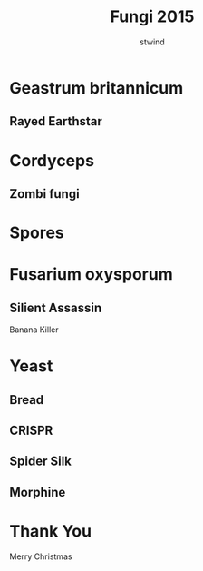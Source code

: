 #+Title: Fungi 2015
#+Author: stwind
#+Email: stwind@bearyinnovative.com

#+OPTIONS: reveal_center:t reveal_progress:t reveal_history:nil reveal_control:t
#+OPTIONS: reveal_rolling_links:t reveal_keyboard:t reveal_overview:t num:nil
#+OPTIONS: toc:0
#+REVEAL_MARGIN: 0.1
#+REVEAL_MIN_SCALE: 0.5
#+REVEAL_MAX_SCALE: 2.5
#+REVEAL_TRANS: default
#+REVEAL_THEME: moon
#+REVEAL_HLEVEL: 1
#+REVEAL_HEAD_PREAMBLE: <meta name="description" content="Fungi.">
#+REVEAL_ROOT: ./reveal.js

* Geastrum britannicum

#+ATTR_REVEAL: :frag roll-in
[[./images/Geastrumbritannicum.jpg]]

** Rayed Earthstar
#+ATTR_REVEAL: :frag roll-in
[[./images/geastrum.quadrifidum.jb.jpg]]

* Cordyceps

** Zombi fungi

#+ATTR_REVEAL: :frag roll-in
[[./images/Cordyceps-02.jpg]]


* Spores
  :PROPERTIES:
  :reveal_background: ./images/spores.jpg
  :END:

* Fusarium oxysporum

  #+ATTR_REVEAL: :frag roll-in
  [[./images/Fusarium-01.jpg]]

** Silient Assassin
   #+ATTR_REVEAL: :frag roll-in
   Banana Killer

   #+ATTR_REVEAL: :frag roll-in
   [[./images/Fusarium-02.jpg]]

* Yeast
  #+ATTR_REVEAL: :frag roll-in
  [[./images/yeast-01.jpg]]

** Bread
   :PROPERTIES:
   :reveal_background: ./images/bread.jpg
   :END:

** CRISPR
   #+ATTR_REVEAL: :frag roll-in
   [[./images/crispr.jpg]]

** Spider Silk
[[./images/Yeast-02.jpg]]

** Morphine
:PROPERTIES:
:reveal_background: ./images/Yeast-03.jpg
:reveal_background_trans: slide
:END:

* Thank You

Merry Christmas
